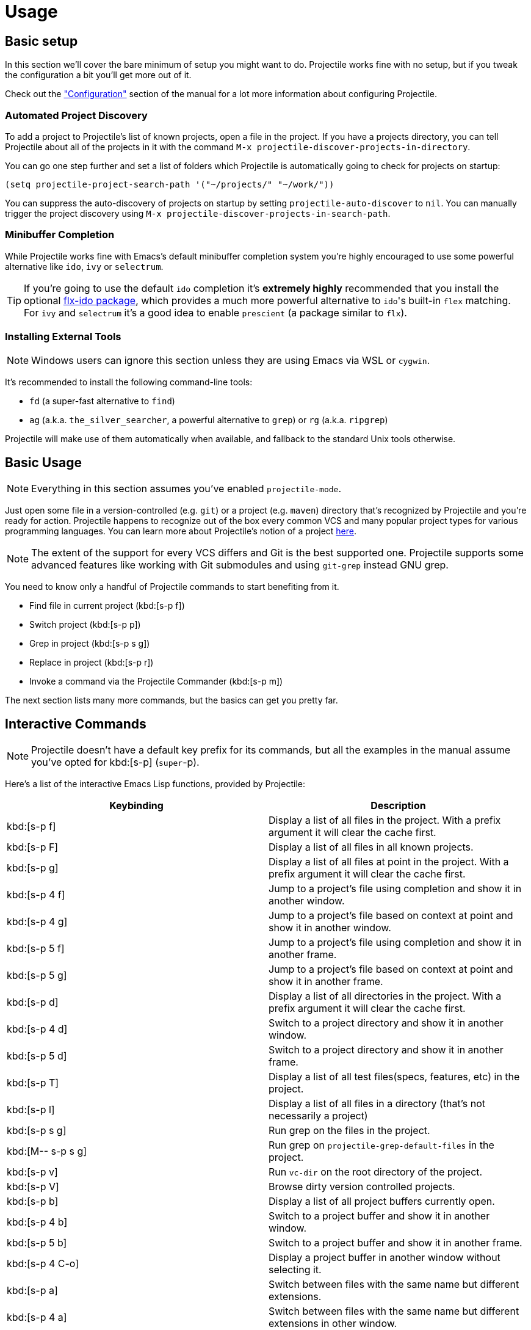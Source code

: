 = Usage

== Basic setup

In this section we'll cover the bare minimum of setup you might want to
do. Projectile works fine with no setup, but if you tweak the configuration a
bit you'll get more out of it.

Check out the xref:configuration.adoc["Configuration"] section of the manual
for a lot more information about configuring Projectile.

=== Automated Project Discovery

To add a project to Projectile's list of known projects, open a file
in the project. If you have a projects directory, you can tell
Projectile about all of the projects in it with the command `M-x
projectile-discover-projects-in-directory`.

You can go one step further and set a list of folders which Projectile
is automatically going to check for projects on startup:

[source,elisp]
----
(setq projectile-project-search-path '("~/projects/" "~/work/"))
----

You can suppress the auto-discovery of projects on startup by setting
`projectile-auto-discover` to `nil`. You can manually trigger the project
discovery using `M-x projectile-discover-projects-in-search-path`.

=== Minibuffer Completion

While Projectile works fine with Emacs's default minibuffer completion system you're highly encouraged to use some
powerful alternative like `ido`, `ivy` or `selectrum`.

TIP: If you're going to use the default `ido` completion it's **extremely
highly** recommended that you install the optional
https://github.com/lewang/flx[flx-ido package], which provides a much more powerful
alternative to ``ido``'s built-in `flex` matching. For `ivy` and `selectrum` it's
a good idea to enable `prescient` (a package similar to `flx`).

=== Installing External Tools

NOTE: Windows users can ignore this section unless they are using Emacs via WSL or `cygwin`.

It's recommended to install the following command-line tools:

* `fd` (a super-fast alternative to `find`)
* `ag` (a.k.a. `the_silver_searcher`, a powerful alternative to `grep`) or `rg` (a.k.a. `ripgrep`)

Projectile will make use of them automatically when available, and fallback to the standard Unix tools otherwise.

== Basic Usage

NOTE: Everything in this section assumes you've enabled `projectile-mode`.

Just open some file in a version-controlled (e.g. `git`) or a project
(e.g. `maven`) directory that's recognized by Projectile and you're
ready for action. Projectile happens to recognize out of the box every common
VCS and many popular project types for various programming languages.
You can learn more about Projectile's notion of a project xref:projects.adoc[here].

NOTE: The extent of the support for every VCS differs and Git is the best supported
 one. Projectile supports some advanced features like working with Git submodules
 and using `git-grep` instead GNU grep.

You need to know only a handful of Projectile commands to start benefiting from it.

* Find file in current project (kbd:[s-p f])
* Switch project (kbd:[s-p p])
* Grep in project (kbd:[s-p s g])
* Replace in project (kbd:[s-p r])
* Invoke a command via the Projectile Commander (kbd:[s-p m])

The next section lists many more commands, but the basics can get you pretty far.

== Interactive Commands

NOTE: Projectile doesn't have a default key prefix for its commands, but all the examples
 in the manual assume you've opted for kbd:[s-p] (`super`-p).

Here's a list of the interactive Emacs Lisp functions, provided by Projectile:

|===
| Keybinding | Description

| kbd:[s-p f]
| Display a list of all files in the project. With a prefix argument it will clear the cache first.

| kbd:[s-p F]
| Display a list of all files in all known projects.

| kbd:[s-p g]
| Display a list of all files at point in the project. With a prefix argument it will clear the cache first.

| kbd:[s-p 4 f]
| Jump to a project's file using completion and show it in another window.

| kbd:[s-p 4 g]
| Jump to a project's file based on context at point and show it in another window.

| kbd:[s-p 5 f]
| Jump to a project's file using completion and show it in another frame.

| kbd:[s-p 5 g]
| Jump to a project's file based on context at point and show it in another frame.

| kbd:[s-p d]
| Display a list of all directories in the project. With a prefix argument it will clear the cache first.

| kbd:[s-p 4 d]
| Switch to a project directory and show it in another window.

| kbd:[s-p 5 d]
| Switch to a project directory and show it in another frame.

| kbd:[s-p T]
| Display a list of all test files(specs, features, etc) in the project.

| kbd:[s-p l]
| Display a list of all files in a directory (that's not necessarily a project)

| kbd:[s-p s g]
| Run grep on the files in the project.

| kbd:[M-- s-p s g]
| Run grep on `projectile-grep-default-files` in the project.

| kbd:[s-p v]
| Run `vc-dir` on the root directory of the project.

| kbd:[s-p V]
| Browse dirty version controlled projects.

| kbd:[s-p b]
| Display a list of all project buffers currently open.

| kbd:[s-p 4 b]
| Switch to a project buffer and show it in another window.

| kbd:[s-p 5 b]
| Switch to a project buffer and show it in another frame.

| kbd:[s-p 4 C-o]
| Display a project buffer in another window without selecting it.

| kbd:[s-p a]
| Switch between files with the same name but different extensions.

| kbd:[s-p 4 a]
| Switch between files with the same name but different extensions in other window.

| kbd:[s-p 5 a]
| Switch between files with the same name but different extensions in other frame.

| kbd:[s-p o]
| Runs `multi-occur` on all project buffers currently open.

| kbd:[s-p r]
| Runs interactive query-replace on all files in the projects.

| kbd:[s-p i]
| Invalidates the project cache (if existing).

| kbd:[s-p R]
| Regenerates the projects `TAGS` file.

| kbd:[s-p j]
| Find tag in project's `TAGS` file.

| kbd:[s-p k]
| Kills all project buffers.

| kbd:[s-p D]
| Opens the root of the project in `dired`.

| kbd:[s-p 4 D]
| Opens the root of the project in `dired` in another window.

| kbd:[s-p 5 D]
| Opens the root of the project in `dired` in another frame.

| kbd:[s-p e]
| Shows a list of recently visited project files.

| kbd:[s-p left]
| Switch to the previous project buffer.

| kbd:[s-p right]
| Switch to the next project buffer.

| kbd:[s-p E]
| Opens the root `dir-locals-file` of the project.

| kbd:[s-p s s]
| Runs `ag` on the project, performing a literal search. Requires the presence of `ag.el`. With a prefix argument it will perform a regex search.

| kbd:[s-p !]
| Runs `shell-command` in the root directory of the project.

| kbd:[s-p &]
| Runs `async-shell-command` in the root directory of the project.

| kbd:[s-p C]
| Runs a standard configure command for your type of project.

| kbd:[s-p c]
| Runs a standard compilation command for your type of project.

| kbd:[s-p P]
| Runs a standard test command for your type of project.

| kbd:[s-p t]
| Toggle between an implementation file and its test file.

| kbd:[s-p 4 t]
| Jump to implementation or test file in other window.

| kbd:[s-p 5 t]
| Jump to implementation or test file in other frame.

| kbd:[s-p z]
| Adds the currently visited file to the cache.

| kbd:[s-p p]
| Display a list of known projects you can switch to.

| kbd:[s-p S]
| Save all project buffers.

| kbd:[s-p m]
| Run the commander (an interface to run commands with a single key).

| kbd:[s-p ESC]
| Switch to the most recently selected Projectile buffer.
|===

If you ever forget any of Projectile's keybindings just do a:

kbd:[s-p C-h]

It is possible to add additional commands to
`projectile-command-map` referenced by the prefix key in
`projectile-mode-map`. You can add multiple keymap prefix for all
commands. Here's an example that adds `super-,` as a command prefix:

[source,elisp]
----
(define-key projectile-mode-map (kbd "s-,") 'projectile-command-map)
----

You can also bind the `projectile-command-map` to any other map you'd
like (including the global keymap).

TIP: For some common commands you might want to take a little shortcut and
leverage the fairly unused `Super` key (by default `Command` on Mac
keyboards and `Windows` on Win keyboards).

Here's something you can
add to your Emacs config:

[source,elisp]
----
(define-key projectile-mode-map [?\s-d] 'projectile-find-dir)
(define-key projectile-mode-map [?\s-p] 'projectile-switch-project)
(define-key projectile-mode-map [?\s-f] 'projectile-find-file)
(define-key projectile-mode-map [?\s-g] 'projectile-grep)
----

NOTE: Note that the `Super` keybindings are not usable in Windows, as Windows
 makes heavy use of such keybindings itself. Emacs Prelude already adds those
 extra keybindings.
